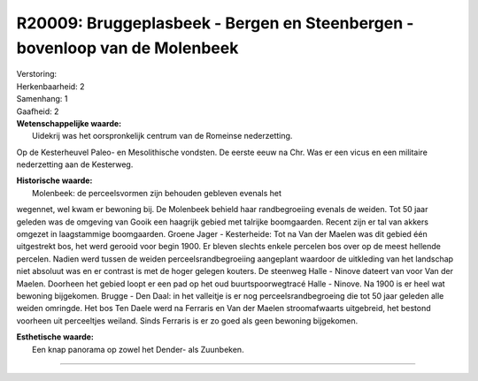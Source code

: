 R20009: Bruggeplasbeek - Bergen en Steenbergen - bovenloop van de Molenbeek
===========================================================================

| Verstoring:

| Herkenbaarheid: 2

| Samenhang: 1

| Gaafheid: 2

| **Wetenschappelijke waarde:**
|  Uidekrij was het oorspronkelijk centrum van de Romeinse nederzetting.
Op de Kesterheuvel Paleo- en Mesolithische vondsten. De eerste eeuw na
Chr. Was er een vicus en een militaire nederzetting aan de Kesterweg.

| **Historische waarde:**
|  Molenbeek: de perceelsvormen zijn behouden gebleven evenals het
wegennet, wel kwam er bewoning bij. De Molenbeek behield haar
randbegroeiing evenals de weiden. Tot 50 jaar geleden was de omgeving
van Gooik een haagrijk gebied met talrijke boomgaarden. Recent zijn er
tal van akkers omgezet in laagstammige boomgaarden. Groene Jager -
Kesterheide: Tot na Van der Maelen was dit gebied één uitgestrekt bos,
het werd gerooid voor begin 1900. Er bleven slechts enkele percelen bos
over op de meest hellende percelen. Nadien werd tussen de weiden
perceelsrandbegroeiing aangeplant waardoor de uitkleding van het
landschap niet absoluut was en er contrast is met de hoger gelegen
kouters. De steenweg Halle - Ninove dateert van voor Van der Maelen.
Doorheen het gebied loopt er een pad op het oud buurtspoorwegtracé Halle
- Ninove. Na 1900 is er heel wat bewoning bijgekomen. Brugge - Den Daal:
in het valleitje is er nog perceelsrandbegroeing die tot 50 jaar geleden
alle weiden omringde. Het bos Ten Daele werd na Ferraris en Van der
Maelen stroomafwaarts uitgebreid, het bestond voorheen uit perceeltjes
weiland. Sinds Ferraris is er zo goed als geen bewoning bijgekomen.

| **Esthetische waarde:**
|  Een knap panorama op zowel het Dender- als Zuunbeken.

--------------

